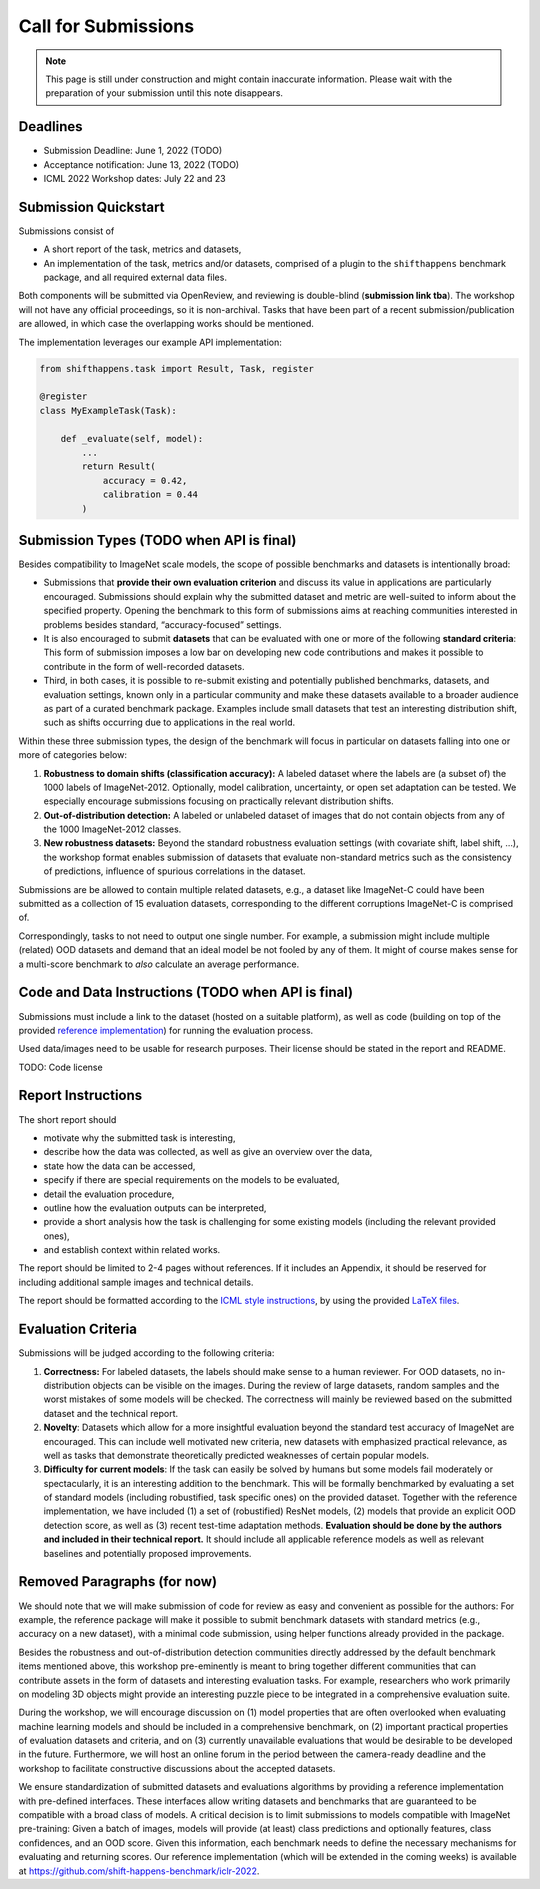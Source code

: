 Call for Submissions
===============

.. note::

    This page is still under construction and might contain inaccurate information.
    Please wait with the preparation of your submission until this note disappears.

Deadlines
^^^^^^^^^^^^^^^^

- Submission Deadline: June 1, 2022 (TODO)
- Acceptance notification: June 13, 2022 (TODO)
- ICML 2022 Workshop dates: July 22 and 23


Submission Quickstart
^^^^^^^^^^^^^^^^^^^^^

Submissions consist of 

- A short report of the task, metrics and datasets,
- An implementation of the task, metrics and/or datasets, comprised of a plugin to the ``shifthappens`` benchmark package, and all required external data files.

Both components will be submitted via OpenReview, and reviewing is double-blind (**submission link tba**).
The workshop will not have any official proceedings, so it is non-archival.
Tasks that have been part of a recent submission/publication are allowed, in which case the overlapping works should be mentioned.

The implementation leverages our example API implementation:

.. code:: python 

    from shifthappens.task import Result, Task, register
    
    @register
    class MyExampleTask(Task):

        def _evaluate(self, model):
            ...
            return Result(
                accuracy = 0.42,
                calibration = 0.44
            ) 



Submission Types (TODO when API is final)
^^^^^^^^^^^^^^^^

Besides compatibility to ImageNet scale models, the scope of possible
benchmarks and datasets is intentionally broad:

- Submissions that **provide their own evaluation criterion** and discuss its value in applications are particularly encouraged. Submissions should explain why the submitted dataset and metric are well-suited to inform about the specified property. Opening the benchmark to this form of submissions aims at reaching communities interested in problems besides standard, “accuracy-focused” settings.

- It is also encouraged to submit **datasets** that can be evaluated with one or more of the following **standard criteria**: This form of submission imposes a low bar on developing new code contributions and makes it possible to contribute in the form of well-recorded datasets.

- Third, in both cases, it is possible to re-submit existing and potentially published benchmarks, datasets, and evaluation settings, known only in a particular community and make these datasets available to a broader audience as part of a curated benchmark package. Examples include small datasets that test an interesting distribution shift, such as shifts occurring due to applications in the real world.

Within these three submission types, the design of the benchmark will
focus in particular on datasets falling into one or more of categories
below:

1. **Robustness to domain shifts (classification accuracy):** A labeled
   dataset where the labels are (a subset of) the 1000 labels of
   ImageNet-2012. Optionally, model calibration, uncertainty, or open
   set adaptation can be tested. We especially encourage submissions
   focusing on practically relevant distribution shifts.

2. **Out-of-distribution detection:** A labeled or unlabeled dataset of
   images that do not contain objects from any of the 1000 ImageNet-2012
   classes.

3. **New robustness datasets:** Beyond the standard robustness evaluation
   settings (with covariate shift, label shift, …), the workshop format
   enables submission of datasets that evaluate non-standard metrics
   such as the consistency of predictions, influence of spurious
   correlations in the dataset.

Submissions are be allowed to contain multiple related datasets, e.g.,
a dataset like ImageNet-C could have been submitted as a collection of
15 evaluation datasets, corresponding to the different corruptions
ImageNet-C is comprised of.

Correspondingly, tasks to not need to output one single number. For example, a 
submission might include multiple (related) OOD datasets and demand that an
ideal model be not fooled by any of them. It might of course makes sense for a
multi-score benchmark to *also* calculate an average performance.

Code and Data Instructions (TODO when API is final)
^^^^^^^^^^^^^^^^

Submissions must include a link to the dataset (hosted on a suitable platform),
as well as code (building on top of the provided `reference implementation
<https://shift-happens-benchmark.github.io/icml-2022/>`__) for 
running the evaluation process.

Used data/images need to be usable for research purposes. Their license should
be stated in the report and README.

TODO: Code license

Report Instructions
^^^^^^^^^^^^^^^^


The short report should

- motivate why the submitted task is interesting,
- describe how the data was collected, as well as give an overview over the data,
- state how the data can be accessed,
- specify if there are special requirements on the models to be evaluated,
- detail the evaluation procedure,
- outline how the evaluation outputs can be interpreted,
- provide a short analysis how the task is challenging for some existing models
  (including the relevant provided ones),
- and establish context within related works.

The report should be limited to 2-4 pages without references.
If it includes an Appendix, it should be reserved for including additional 
sample images and technical details.

The report should be formatted according to the `ICML style instructions
<https://icml.cc/Conferences/2022/StyleAuthorInstructions>`__, by using the
provided `LaTeX files <https://media.icml.cc/Conferences/ICML2022/Styles/icml2022.zip>`__.



Evaluation Criteria
^^^^^^^^^^^^^^^^^^^


Submissions will be judged according to the following criteria:

1. **Correctness:** For labeled datasets, the labels should make sense to a
   human reviewer. For OOD datasets, no in-distribution objects can be
   visible on the images. During the review of large datasets, random
   samples and the worst mistakes of some models will be checked. The
   correctness will mainly be reviewed based on the submitted dataset
   and the technical report.

2. **Novelty**: Datasets which allow for a more insightful evaluation beyond
   the standard test accuracy of ImageNet are encouraged. 
   This can include well motivated new criteria, new datasets with emphasized 
   practical relevance, as well as tasks that demonstrate theoretically
   predicted weaknesses of certain popular models.
   
3. **Difficulty for current models**: If the task can easily be solved by
   humans but some models fail moderately or spectacularly, it is an
   interesting addition to the benchmark.
   This will be formally benchmarked by evaluating a set of standard models
   (including robustified, task specific ones) on the
   provided dataset. Together with the reference implementation,
   we have included
   (1) a set of (robustified) ResNet models,
   (2) models that provide an explicit OOD detection score, as well as
   (3) recent test-time adaptation methods.
   **Evaluation should be done by the authors and included in
   their technical report.**
   It should include all applicable reference models as well as relevant
   baselines and potentially proposed improvements.



Removed Paragraphs (for now)
^^^^^^^^^^^^^^^^


We should note that we will make submission of code for review as easy
and convenient as possible for the authors: For example, the reference
package will make it possible to submit benchmark datasets with standard
metrics (e.g., accuracy on a new dataset), with a minimal code
submission, using helper functions already provided in the package.


Besides the robustness and out-of-distribution detection communities
directly addressed by the default benchmark items mentioned above, this
workshop pre-eminently is meant to bring together different communities
that can contribute assets in the form of datasets and interesting
evaluation tasks. For example, researchers who work primarily on
modeling 3D objects might provide an interesting puzzle piece to be
integrated in a comprehensive evaluation suite.

During the workshop, we will encourage discussion on (1) model
properties that are often overlooked when evaluating machine learning
models and should be included in a comprehensive benchmark, on (2)
important practical properties of evaluation datasets and criteria, and
on (3) currently unavailable evaluations that would be desirable to be
developed in the future. Furthermore, we will host an online forum in
the period between the camera-ready deadline and the workshop to
facilitate constructive discussions about the accepted datasets.

We ensure standardization of submitted datasets and evaluations
algorithms by providing a reference implementation with pre-defined
interfaces. These interfaces allow writing datasets and benchmarks that
are guaranteed to be compatible with a broad class of models. A critical
decision is to limit submissions to models compatible with ImageNet
pre-training: Given a batch of images, models will provide (at least)
class predictions and optionally features, class confidences, and an OOD
score. Given this information, each benchmark needs to define the
necessary mechanisms for evaluating and returning scores. Our reference
implementation (which will be extended in the coming weeks) is available
at https://github.com/shift-happens-benchmark/iclr-2022.
